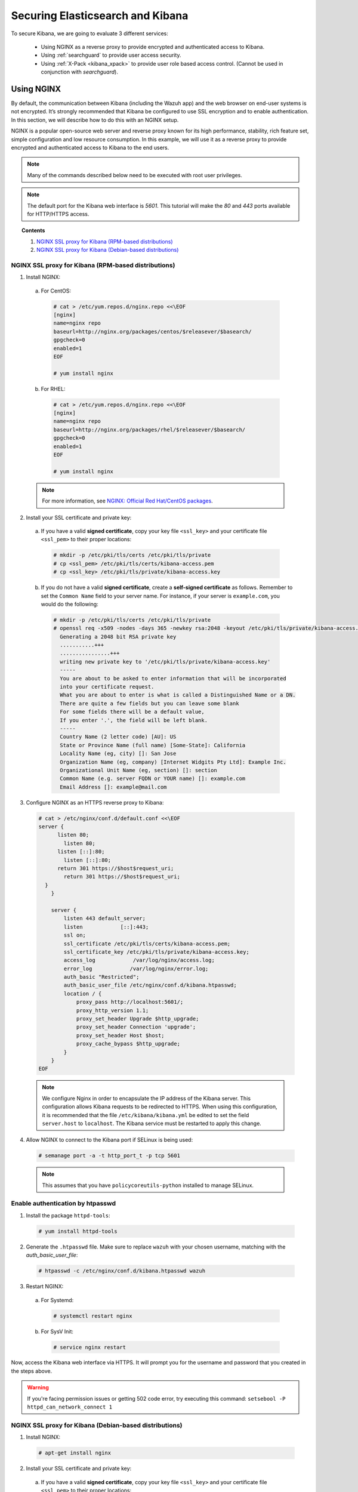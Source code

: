 .. Copyright (C) 2018 Wazuh, Inc.

.. _elasticsearch_kibana:

Securing Elasticsearch and Kibana
=================================

To secure Kibana, we are going to evaluate 3 different services:

    - Using NGINX as a reverse proxy to provide encrypted and authenticated access to Kibana.
    - Using :ref:`searchguard` to provide user access security.
    - Using :ref:`X-Pack <kibana_xpack>` to provide user role based access control. (Cannot be used in conjunction with *searchguard*).

Using NGINX
-----------

By default, the communication between Kibana (including the Wazuh app) and the web browser on end-user systems is not encrypted. It’s strongly recommended that Kibana be configured to use SSL encryption and to enable authentication. In this section, we will describe how to do this with an NGINX setup.

NGINX is a popular open-source web server and reverse proxy known for its high performance, stability, rich feature set, simple configuration and low resource consumption. In this example, we will use it as a reverse proxy to provide encrypted and authenticated access to Kibana to the end users.

.. note:: Many of the commands described below need to be executed with root user privileges.

.. note::
    The default port for the Kibana web interface is *5601*. This tutorial will make the *80* and *443* ports available for HTTP/HTTPS access.

.. topic:: Contents

    1. `NGINX SSL proxy for Kibana (RPM-based distributions)`_
    2. `NGINX SSL proxy for Kibana (Debian-based distributions)`_

NGINX SSL proxy for Kibana (RPM-based distributions)
^^^^^^^^^^^^^^^^^^^^^^^^^^^^^^^^^^^^^^^^^^^^^^^^^^^^

1. Install NGINX:

  a. For CentOS:

    .. code-block:: console

      # cat > /etc/yum.repos.d/nginx.repo <<\EOF
      [nginx]
      name=nginx repo
      baseurl=http://nginx.org/packages/centos/$releasever/$basearch/
      gpgcheck=0
      enabled=1
      EOF

      # yum install nginx

  b. For RHEL:

    .. code-block:: console

      # cat > /etc/yum.repos.d/nginx.repo <<\EOF
      [nginx]
      name=nginx repo
      baseurl=http://nginx.org/packages/rhel/$releasever/$basearch/
      gpgcheck=0
      enabled=1
      EOF

      # yum install nginx

  .. note:: For more information, see `NGINX: Official Red Hat/CentOS packages <https://www.nginx.com/resources/wiki/start/topics/tutorials/install/#official-red-hat-centos-packages>`_.

2. Install your SSL certificate and private key:

  a. If you have a valid **signed certificate**, copy your key file ``<ssl_key>`` and your certificate file ``<ssl_pem>`` to their proper locations:

    .. code-block:: console

      # mkdir -p /etc/pki/tls/certs /etc/pki/tls/private
      # cp <ssl_pem> /etc/pki/tls/certs/kibana-access.pem
      # cp <ssl_key> /etc/pki/tls/private/kibana-access.key

  b. If you do not have a valid **signed certificate**, create a **self-signed certificate** as follows. Remember to set the ``Common Name`` field to your server name. For instance, if your server is ``example.com``, you would do the following:

    .. code-block:: console

      # mkdir -p /etc/pki/tls/certs /etc/pki/tls/private
      # openssl req -x509 -nodes -days 365 -newkey rsa:2048 -keyout /etc/pki/tls/private/kibana-access.key -out /etc/pki/tls/certs/kibana-access.pem
        Generating a 2048 bit RSA private key
        ...........+++
        ................+++
        writing new private key to '/etc/pki/tls/private/kibana-access.key'
        -----
        You are about to be asked to enter information that will be incorporated
        into your certificate request.
        What you are about to enter is what is called a Distinguished Name or a DN.
        There are quite a few fields but you can leave some blank
        For some fields there will be a default value,
        If you enter '.', the field will be left blank.
        -----
        Country Name (2 letter code) [AU]: US
        State or Province Name (full name) [Some-State]: California
        Locality Name (eg, city) []: San Jose
        Organization Name (eg, company) [Internet Widgits Pty Ltd]: Example Inc.
        Organizational Unit Name (eg, section) []: section
        Common Name (e.g. server FQDN or YOUR name) []: example.com
        Email Address []: example@mail.com


3. Configure NGINX as an HTTPS reverse proxy to Kibana:

  .. code-block:: console

    # cat > /etc/nginx/conf.d/default.conf <<\EOF
    server {
          listen 80;
            listen 80;
          listen [::]:80;
            listen [::]:80;
          return 301 https://$host$request_uri;
            return 301 https://$host$request_uri;
      }
        }

        server {
            listen 443 default_server;
            listen            [::]:443;
            ssl on;
            ssl_certificate /etc/pki/tls/certs/kibana-access.pem;
            ssl_certificate_key /etc/pki/tls/private/kibana-access.key;
            access_log            /var/log/nginx/access.log;
            error_log            /var/log/nginx/error.log;
            auth_basic "Restricted";
            auth_basic_user_file /etc/nginx/conf.d/kibana.htpasswd;
            location / {
                proxy_pass http://localhost:5601/;
                proxy_http_version 1.1;
                proxy_set_header Upgrade $http_upgrade;
                proxy_set_header Connection 'upgrade';
                proxy_set_header Host $host;
                proxy_cache_bypass $http_upgrade;
            }
        }
    EOF

  .. note::

    We configure Nginx in order to encapsulate the IP address of the Kibana server. This configuration allows Kibana requests to be redirected to HTTPS. When using this configuration, it is recommended that the file ``/etc/kibana/kibana.yml`` be edited to set the field ``server.host`` to ``localhost``. The Kibana service must be restarted to apply this change.

4. Allow NGINX to connect to the Kibana port if SELinux is being used:

  .. code-block:: console

    # semanage port -a -t http_port_t -p tcp 5601

  .. note::

    This assumes that you have ``policycoreutils-python`` installed to manage SELinux.


Enable authentication by htpasswd
^^^^^^^^^^^^^^^^^^^^^^^^^^^^^^^^^

1. Install the package ``httpd-tools``:

  .. code-block:: console

    # yum install httpd-tools

2. Generate the ``.htpasswd`` file. Make sure to replace ``wazuh`` with your chosen username, matching with the `auth_basic_user_file`:

  .. code-block:: console

    # htpasswd -c /etc/nginx/conf.d/kibana.htpasswd wazuh

3. Restart NGINX:

  a. For Systemd:

    .. code-block:: console

      # systemctl restart nginx

  b. For SysV Init:

    .. code-block:: console

      # service nginx restart

Now, access the Kibana web interface via HTTPS. It will prompt you for the username and password that you created in the steps above.

.. warning::
    If you're facing permission issues or getting 502 code error, try executing this command: ``setsebool -P httpd_can_network_connect 1``

NGINX SSL proxy for Kibana (Debian-based distributions)
^^^^^^^^^^^^^^^^^^^^^^^^^^^^^^^^^^^^^^^^^^^^^^^^^^^^^^^

1. Install NGINX:

  .. code-block:: console

    # apt-get install nginx

2. Install your SSL certificate and private key:

  a. If you have a valid **signed certificate**, copy your key file ``<ssl_key>`` and your certificate file ``<ssl_pem>`` to their proper locations:

    .. code-block:: console

      # mkdir -p /etc/ssl/certs /etc/ssl/private
      # cp <ssl_pem> /etc/ssl/certs/kibana-access.pem
      # cp <ssl_key> /etc/ssl/private/kibana-access.key

  b. If you do not have a valid **signed certificate**, create a **self-signed certificate** as follows:

    .. code-block:: console

      # mkdir -p /etc/ssl/certs /etc/ssl/private
      # openssl req -x509 -batch -nodes -days 365 -newkey rsa:2048 -keyout /etc/ssl/private/kibana-access.key -out /etc/ssl/certs/kibana-access.pem
        Generating a 2048 bit RSA private key
        .............+++
        ..+++
        writing new private key to '/etc/ssl/private/kibana-access.key'
        -----

3. Configure NGINX as an HTTPS reverse proxy to Kibana:

  .. code-block:: console

    # cat > /etc/nginx/sites-available/default <<\EOF
    server {
            listen 80;
              listen 80;
            listen [::]:80;
              listen [::]:80;
            return 301 https://$host$request_uri;
              return 301 https://$host$request_uri;
        }
          }

          server {
              listen 443 default_server;
              listen            [::]:443;
              ssl on;
              ssl_certificate /etc/pki/tls/certs/kibana-access.pem;
              ssl_certificate_key /etc/pki/tls/private/kibana-access.key;
              access_log            /var/log/nginx/access.log;
              error_log            /var/log/nginx/error.log;
              auth_basic "Restricted";
              auth_basic_user_file /etc/nginx/conf.d/kibana.htpasswd;
              location / {
                  proxy_pass http://localhost:5601/;
                  proxy_http_version 1.1;
                  proxy_set_header Upgrade $http_upgrade;
                  proxy_set_header Connection 'upgrade';
                  proxy_set_header Host $host;
                  proxy_cache_bypass $http_upgrade;
              }
          }
    EOF

  .. note::

    We configure Nginx in order to encapsulate the IP address of the Kibana server. This configuration allows Kibana requests to be redirected to HTTPS. When using this configuration, it is recommended that the file ``/etc/kibana/kibana.yml`` be edited to set the field ``server.host`` to ``localhost``. The Kibana service must be restarted to apply this change.

Enable authentication by htpasswd
^^^^^^^^^^^^^^^^^^^^^^^^^^^^^^^^^

1. Install the package ``apache2-utils``:

  .. code-block:: console

    # apt-get install apache2-utils

2. Generate the ``.htpasswd`` file replacing ``<user>`` below with your chosen username:

  .. code-block:: console

    # htpasswd -c /etc/nginx/conf.d/kibana.htpasswd <user>

3. Restart NGINX:

  a. For Systemd:

    .. code-block:: console

      # systemctl restart nginx

  b. For SysV Init:

    .. code-block:: console

      # service nginx restart

Now, access the Kibana web interface via HTTPS. It will prompt you for the username and password that you created in the steps above.